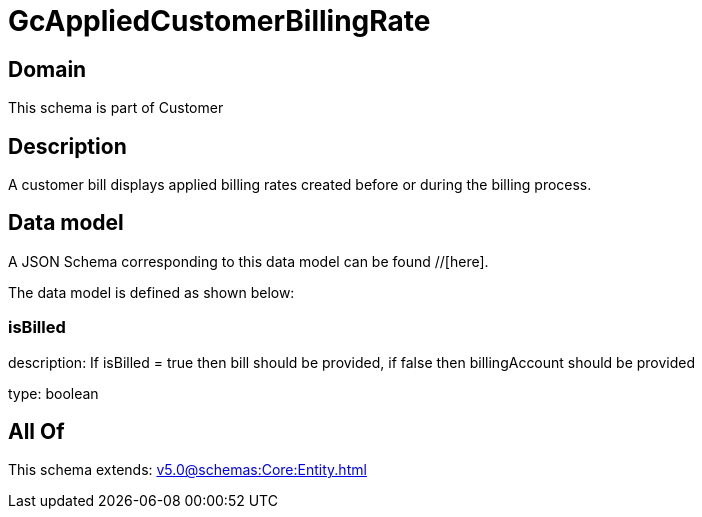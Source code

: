 = GcAppliedCustomerBillingRate

[#domain]
== Domain

This schema is part of Customer

[#description]
== Description
A customer bill displays applied billing rates created before or during the billing process.


[#data_model]
== Data model

A JSON Schema corresponding to this data model can be found //[here].

The data model is defined as shown below:


=== isBilled
description: If isBilled = true then bill should be provided, if false then billingAccount should be provided

type: boolean


[#all_of]
== All Of

This schema extends: xref:v5.0@schemas:Core:Entity.adoc[]
